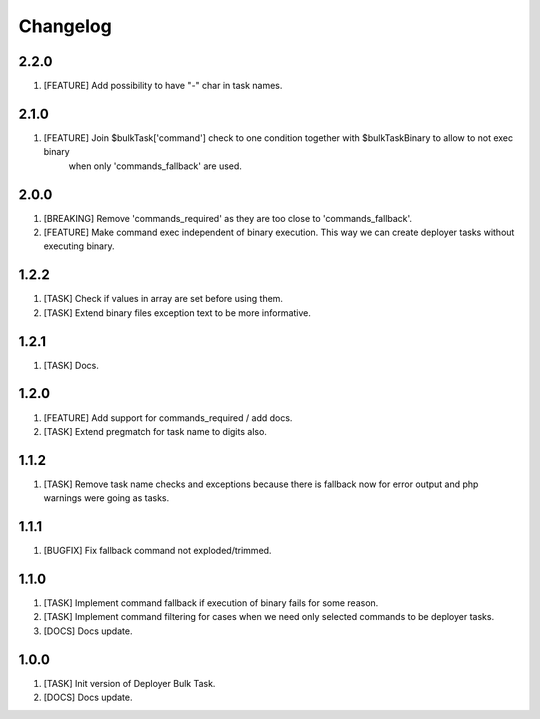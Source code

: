 
Changelog
---------

2.2.0
~~~~~

1) [FEATURE] Add possibility to have "-" char in task names.

2.1.0
~~~~~

1) [FEATURE] Join $bulkTask['command'] check to one condition together with $bulkTaskBinary to allow to not exec binary
    when only 'commands_fallback' are used.

2.0.0
~~~~~

1) [BREAKING] Remove 'commands_required' as they are too close to 'commands_fallback'.
2) [FEATURE] Make command exec independent of binary execution. This way we can create deployer tasks without executing
   binary.

1.2.2
~~~~~

1) [TASK] Check if values in array are set before using them.
2) [TASK] Extend binary files exception text to be more informative.

1.2.1
~~~~~

1) [TASK] Docs.

1.2.0
~~~~~

1) [FEATURE] Add support for commands_required / add docs.
2) [TASK] Extend pregmatch for task name to digits also.

1.1.2
~~~~~

1) [TASK] Remove task name checks and exceptions because there is fallback
   now for error output and php warnings were going as tasks.

1.1.1
~~~~~

1) [BUGFIX] Fix fallback command not exploded/trimmed.

1.1.0
~~~~~

1) [TASK] Implement command fallback if execution of binary fails for some reason.
2) [TASK] Implement command filtering for cases when we need only selected commands to be deployer tasks.
3) [DOCS] Docs update.

1.0.0
~~~~~

1) [TASK] Init version of Deployer Bulk Task.
2) [DOCS] Docs update.